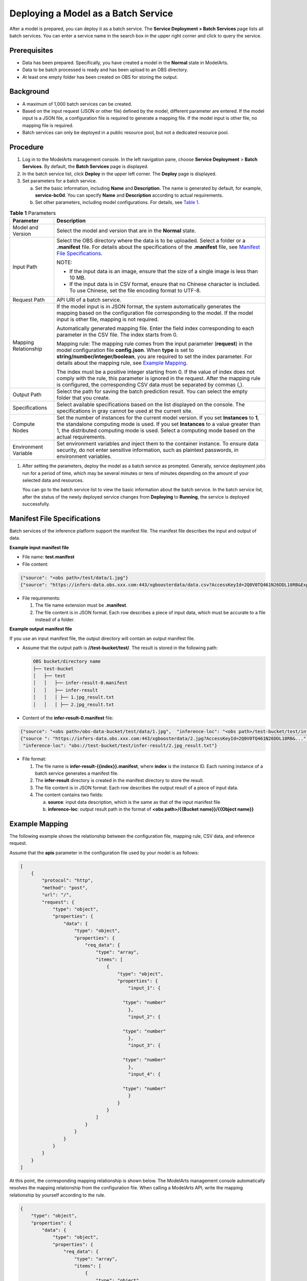 Deploying a Model as a Batch Service
====================================

After a model is prepared, you can deploy it as a batch service. The **Service
Deployment > Batch Services** page lists all batch services. You can enter a
service name in the search box in the upper right corner and click |image1| to
query the service.

Prerequisites
-------------

- Data has been prepared. Specifically, you have created a model in the
  **Normal** state in ModelArts.

- Data to be batch processed is ready and has been upload to an OBS directory.

- At least one empty folder has been created on OBS for storing the output.

Background
----------

- A maximum of 1,000 batch services can be created.

- Based on the input request (JSON or other file) defined by the model,
  different parameter are entered. If the model input is a JSON file, a
  configuration file is required to generate a mapping file. If the model input
  is other file, no mapping file is required.

- Batch services can only be deployed in a public resource pool, but not a
  dedicated resource pool.

Procedure
---------

#. Log in to the ModelArts management console. In the left navigation pane,
   choose **Service Deployment** > **Batch Services**. By default, the **Batch
   Services** page is displayed.

#. In the batch service list, click **Deploy** in the upper left corner. The
   **Deploy** page is displayed.

#. Set parameters for a batch service.

   a. Set the basic information, including **Name** and **Description**. The
      name is generated by default, for example, **service-bc0d**. You can
      specify **Name** and **Description** according to actual requirements.

   b. Set other parameters, including model configurations. For details, see
      `Table 1
      <#modelarts_23_0066__en-us_topic_0171858292_table1029041641314>`__.


.. _modelarts_23_0066__en-us_topic_0171858292_table1029041641314:

.. table:: **Table 1** Parameters

   +----------------------+-----------------------------------------------------------+
   | Parameter            | Description                                               |
   +======================+===========================================================+
   | Model and Version    | Select the model and version that are in the **Normal**   |
   |                      | state.                                                    |
   +----------------------+-----------------------------------------------------------+
   | Input Path           | Select the OBS directory where the data is to be          |
   |                      | uploaded. Select a folder or a **.manifest** file. For    |
   |                      | details about the specifications of the **.manifest**     |
   |                      | file, see `Manifest File                                  |
   |                      | Specifications <#modelarts                                |
   |                      | _23_0066__en-us_topic_0171858292_section190619315314>`__. |
   |                      |                                                           |
   |                      | NOTE:                                                     |
   |                      |                                                           |
   |                      | -  If the input data is an image, ensure that the size of |
   |                      |    a single image is less than 10 MB.                     |
   |                      | -  If the input data is in CSV format, ensure that no     |
   |                      |    Chinese character is included. To use Chinese, set the |
   |                      |    file encoding format to UTF-8.                         |
   +----------------------+-----------------------------------------------------------+
   | Request Path         | API URI of a batch service.                               |
   +----------------------+-----------------------------------------------------------+
   | Mapping Relationship | If the model input is in JSON format, the system          |
   |                      | automatically generates the mapping based on the          |
   |                      | configuration file corresponding to the model. If the     |
   |                      | model input is other file, mapping is not required.       |
   |                      |                                                           |
   |                      | Automatically generated mapping file. Enter the field     |
   |                      | index corresponding to each parameter in the CSV file.    |
   |                      | The index starts from 0.                                  |
   |                      |                                                           |
   |                      | Mapping rule: The mapping rule comes from the input       |
   |                      | parameter (**request**) in the model configuration file   |
   |                      | **config.json**. When **type** is set to                  |
   |                      | **string/number/integer/boolean**, you are required to    |
   |                      | set the index parameter. For details about the mapping    |
   |                      | rule, see `Example                                        |
   |                      | Mapping <#modelarts                                       |
   |                      | _23_0066__en-us_topic_0171858292_section119024213518>`__. |
   |                      |                                                           |
   |                      | The index must be a positive integer starting from 0. If  |
   |                      | the value of index does not comply with the rule, this    |
   |                      | parameter is ignored in the request. After the mapping    |
   |                      | rule is configured, the corresponding CSV data must be    |
   |                      | separated by commas (,).                                  |
   +----------------------+-----------------------------------------------------------+
   | Output Path          | Select the path for saving the batch prediction result.   |
   |                      | You can select the empty folder that you create.          |
   +----------------------+-----------------------------------------------------------+
   | Specifications       | Select available specifications based on the list         |
   |                      | displayed on the console. The specifications in gray      |
   |                      | cannot be used at the current site.                       |
   +----------------------+-----------------------------------------------------------+
   | Compute Nodes        | Set the number of instances for the current model         |
   |                      | version. If you set **Instances** to **1**, the           |
   |                      | standalone computing mode is used. If you set             |
   |                      | **Instances** to a value greater than 1, the distributed  |
   |                      | computing mode is used. Select a computing mode based on  |
   |                      | the actual requirements.                                  |
   +----------------------+-----------------------------------------------------------+
   | Environment Variable | Set environment variables and inject them to the          |
   |                      | container instance. To ensure data security, do not enter |
   |                      | sensitive information, such as plaintext passwords, in    |
   |                      | environment variables.                                    |
   +----------------------+-----------------------------------------------------------+

#. After setting the parameters, deploy the model as a batch service as
   prompted. Generally, service deployment jobs run for a period of time, which
   may be several minutes or tens of minutes depending on the amount of your
   selected data and resources.

   You can go to the batch service list to view the basic information about the
   batch service. In the batch service list, after the status of the newly
   deployed service changes from **Deploying** to **Running**, the service is
   deployed successfully.

Manifest File Specifications
----------------------------

Batch services of the inference platform support the manifest file. The
manifest file describes the input and output of data.

**Example input manifest file**

-  File name: **test.manifest**

-  File content:

.. code-block::

   {"source": "<obs path>/test/data/1.jpg"}
   {"source": "https://infers-data.obs.xxx.com:443/xgboosterdata/data.csv?AccessKeyId=2Q0V0TQ461N26DDL18RB&Expires=1550611914&..."}

-  File requirements:

   #. The file name extension must be **.manifest**.
   #. The file content is in JSON format. Each row describes a piece of input
      data, which must be accurate to a file instead of a folder.

**Example output manifest file**

If you use an input manifest file, the output directory will contain an output
manifest file.

- Assume that the output path is **//test-bucket/test/**. The result is stored
  in the following path:

  .. code-block::

     OBS bucket/directory name
     ├── test-bucket
     │   ├── test
     │   │   ├── infer-result-0.manifest
     │   │   ├── infer-result
     │   │   │ ├── 1.jpg_result.txt
     │   │   │ ├── 2.jpg_result.txt

- Content of the **infer-result-0.manifest** file:

.. code-block::

   {"source": "<obs path>/obs-data-bucket/test/data/1.jpg",  "inference-loc": "<obs path>/test-bucket/test/infer-result/1.jpg_result.txt"}
   {"source ": "https://infers-data.obs.xxx.com:443/xgboosterdata/2.jpg?AccessKeyId=2Q0V0TQ461N26DDL18RB&...",
    "inference-loc": "obs://test-bucket/test/infer-result/2.jpg_result.txt"}

-  File format:

   #. The file name is **infer-result-{{index}}.manifest**, where **index** is
      the instance ID. Each running instance of a batch service generates a
      manifest file.

   #. The **infer-result** directory is created in the manifest directory to
      store the result.

   #. The file content is in JSON format. Each row describes the output result
      of a piece of input data.

   #. The content contains two fields:

      a. **source**: input data description, which is the same as that of the
         input manifest file

      b. **inference-loc**: output result path in the format of **<obs
         path>/{{Bucket name}}/{{Object name}}**

Example Mapping
---------------

The following example shows the relationship between the configuration file,
mapping rule, CSV data, and inference request.

Assume that the **apis** parameter in the configuration file used by your model
is as follows:

.. code-block::

   [
       {
           "protocol": "http",
           "method": "post",
           "url": "/",
           "request": {
               "type": "object",
               "properties": {
                   "data": {
                       "type": "object",
                       "properties": {
                           "req_data": {
                               "type": "array",
                               "items": [
                                   {
                                       "type": "object",
                                       "properties": {
                                           "input_1": {

                                         "type": "number"
                                           },
                                           "input_2": {

                                         "type": "number"
                                           },
                                           "input_3": {

                                         "type": "number"
                                           },
                                           "input_4": {

                                         "type": "number"
                                           }
                                       }
                                   }
                               ]
                           }
                       }
                   }
               }
           }
       }
   ]

At this point, the corresponding mapping relationship is shown below. The
ModelArts management console automatically resolves the mapping relationship
from the configuration file. When calling a ModelArts API, write the mapping
relationship by yourself according to the rule.

.. code::

   {
       "type": "object",
       "properties": {
           "data": {
               "type": "object",
               "properties": {
                   "req_data": {
                       "type": "array",
                       "items": [
                           {
                               "type": "object",
                               "properties": {
                                   "input_1": {
                                       "type": "number",
                                       "index": 0
                                   },
                                   "input_2": {
                                       "type": "number",
                                       "index": 1
                                   },
                                   "input_3": {
                                       "type": "number",
                                       "index": 2
                                   },
                                   "input_4": {
                                       "type": "number",
                                       "index": 3
                                   }
                               }
                           }
                       ]
                   }
               }
           }
       }
   }

The data for inference, that is, the CSV data, is in the following format. The
data must be separated by commas (,).

.. code::

   5.1,3.5,1.4,0.2
   4.9,3.0,1.4,0.2
   4.7,3.2,1.3,0.2

Depending on the defined mapping relationship, the inference request is shown
below. The format is similar to the format used by the real-time service.

.. code::

   {
       "data": {
           "req_data": [{
               "input_1": 5.1,
               "input_2": 3.5,
               "input_3": 1.4,
               "input_4": 0.2
           }]
       }
   }


.. |image1| image:: /images/en-us_image_0000001110760970.png
